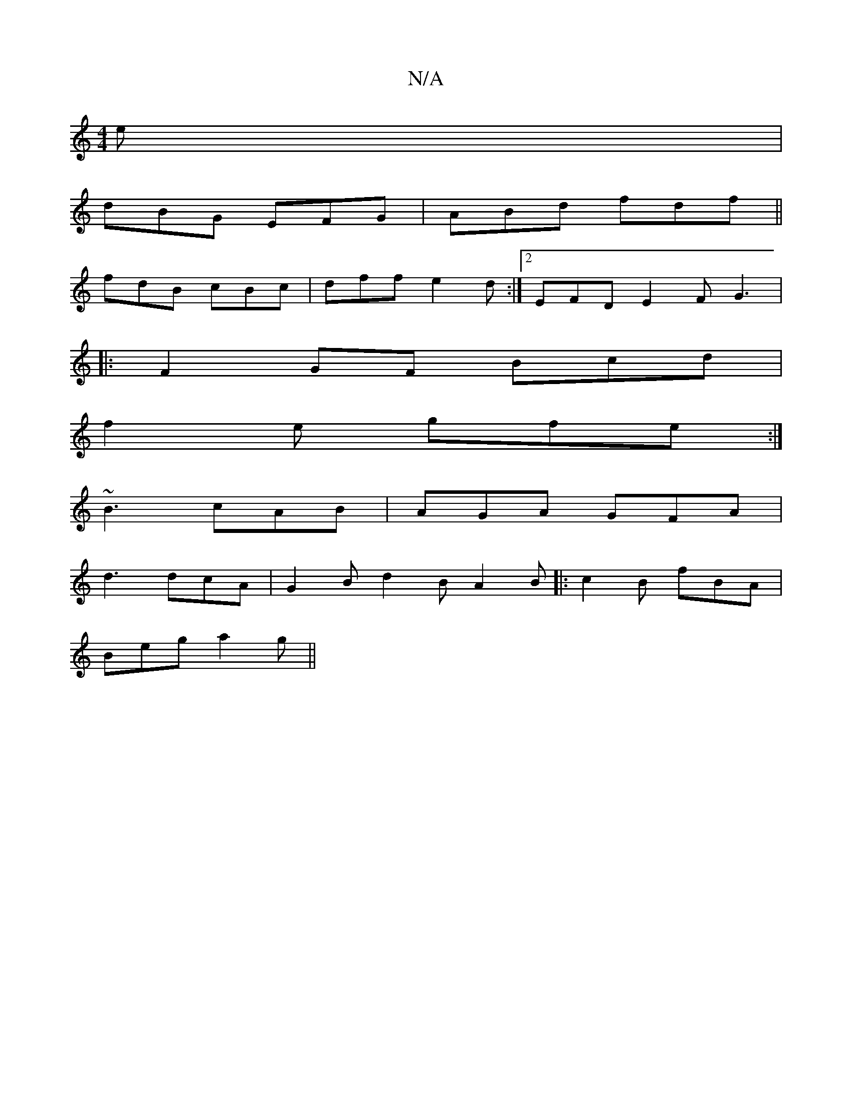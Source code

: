 X:1
T:N/A
M:4/4
R:N/A
K:Cmajor
e |
dBG EFG | ABd fdf ||
fdB cBc | dff e2d :|[2 EFD E2F G3|
|:F2GF Bcd|
f2e gfe:|
~B3 cAB|AGA GFA|
d3 dcA | G2B d2B A2B|:c2B fBA|
Beg a2g||

e2g|a2d BAG|Adc dfd|e3 dBd|
g3 dfd|d2e fed|cAA GFg||
fgf ed